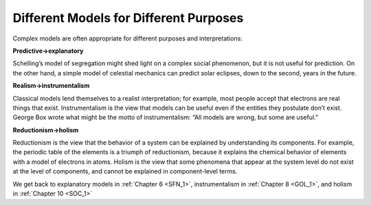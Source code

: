 ..  Copyright (C)  Brad Miller, David Ranum, and Jan Pearce
    This work is licensed under the Creative Commons Attribution-NonCommercial-ShareAlike 4.0 International License. To view a copy of this license, visit http://creativecommons.org/licenses/by-nc-sa/4.0/.


Different Models for Different Purposes
---------------------------------------

Complex models are often appropriate for different purposes and interpretations:

**Predictive→explanatory**

Schelling’s model of segregation might shed light on a complex social phenomenon, but it is not useful for prediction.  On the other hand, a simple model of celestial mechanics can predict solar eclipses, down to the second, years in the future.

**Realism→instrumentalism**

Classical models lend themselves to a realist interpretation;  for example,  most people accept that electrons are real things that exist.  Instrumentalism is the view that models can be useful even if the entities they postulate don’t exist.  George Box wrote what might be the motto of instrumentalism: “All models are wrong, but some are useful.”

**Reductionism→holism**

Reductionism is the view that the behavior of a system can be explained by understanding its components.  For example, the periodic table of the elements is a triumph of reductionism, because it explains the chemical behavior of elements with a model of electrons in atoms.  Holism is the view that some phenomena that appear at the system  level  do  not  exist  at  the  level  of  components,  and  cannot  be explained in component-level terms.

We get back to explanatory models in :ref:`Chapter 6 <SFN_1>`, instrumentalism in :ref:`Chapter 8 <GOL_1>`, and holism in :ref:`Chapter 10 <SOC_1>`


.. fillintheblank:: 2.4_q_1
    :casei:
    
    Classical models are better to |blank|
    
    - :Predict: Good job
      :Explain: Incorrect
      :x: Incorrect

.. fillintheblank:: 2.4_q_2
    :casei:
    
    Complex Models are better to |blank|

    - :Explain: Good job
      :Predict: Incorrect
      :x: Incorrect

